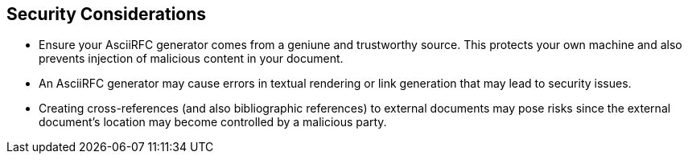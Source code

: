 
== Security Considerations

* Ensure your AsciiRFC generator comes from a geniune and trustworthy source.
This protects your own machine and also prevents injection of malicious content
in your document.

* An AsciiRFC generator may cause errors in textual rendering or link generation
that may lead to security issues.

* Creating cross-references (and also bibliographic references) to external
documents may pose risks since the external document's location may become
controlled by a malicious party.


